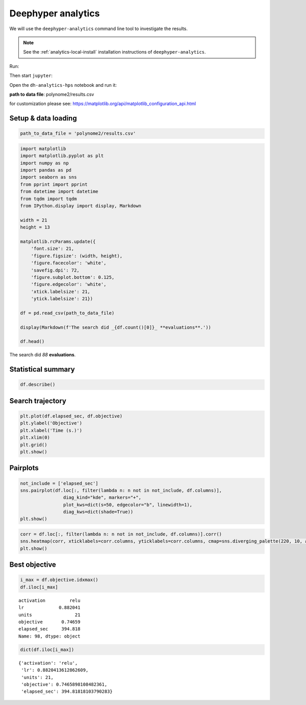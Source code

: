 
Deephyper analytics
===================

We will use the ``deephyper-analytics`` command line tool to investigate the results.

.. note::

  See the :ref:`analytics-local-install` installation instructions of ``deephyper-analytics``.

Run:

.. code-block:: console
    :caption: bash

    deephyper-analytics hps -p results.csv

Then start ``jupyter``:

.. code-block:: console
    :caption: bash

    jupyter notebook

Open the ``dh-analytics-hps`` notebook and run it:

**path to data file**: polynome2/results.csv

for customization please see:
https://matplotlib.org/api/matplotlib\_configuration\_api.html

Setup & data loading
--------------------

.. code:: ipython3

    path_to_data_file = 'polynome2/results.csv'

.. code:: ipython3

    import matplotlib
    import matplotlib.pyplot as plt
    import numpy as np
    import pandas as pd
    import seaborn as sns
    from pprint import pprint
    from datetime import datetime
    from tqdm import tqdm
    from IPython.display import display, Markdown

    width = 21
    height = 13

    matplotlib.rcParams.update({
        'font.size': 21,
        'figure.figsize': (width, height),
        'figure.facecolor': 'white',
        'savefig.dpi': 72,
        'figure.subplot.bottom': 0.125,
        'figure.edgecolor': 'white',
        'xtick.labelsize': 21,
        'ytick.labelsize': 21})

    df = pd.read_csv(path_to_data_file)

    display(Markdown(f'The search did _{df.count()[0]}_ **evaluations**.'))

    df.head()



The search did *88* **evaluations**.




.. raw:: html

    <div>
    <style scoped>
        .dataframe tbody tr th:only-of-type {
            vertical-align: middle;
        }

        .dataframe tbody tr th {
            vertical-align: top;
        }

        .dataframe thead th {
            text-align: right;
        }
    </style>
    <table border="1" class="dataframe">
      <thead>
        <tr style="text-align: right;">
          <th></th>
          <th>activation</th>
          <th>lr</th>
          <th>units</th>
          <th>objective</th>
          <th>elapsed_sec</th>
        </tr>
      </thead>
      <tbody>
        <tr>
          <th>0</th>
          <td>NaN</td>
          <td>0.010000</td>
          <td>10</td>
          <td>-67.720345</td>
          <td>4.683628</td>
        </tr>
        <tr>
          <th>1</th>
          <td>sigmoid</td>
          <td>0.210479</td>
          <td>78</td>
          <td>-47.973845</td>
          <td>7.850657</td>
        </tr>
        <tr>
          <th>2</th>
          <td>sigmoid</td>
          <td>0.849683</td>
          <td>18</td>
          <td>-7.910984</td>
          <td>11.379633</td>
        </tr>
        <tr>
          <th>3</th>
          <td>tanh</td>
          <td>0.951716</td>
          <td>19</td>
          <td>-2.596602</td>
          <td>16.031375</td>
        </tr>
        <tr>
          <th>4</th>
          <td>sigmoid</td>
          <td>0.898754</td>
          <td>74</td>
          <td>-21.409714</td>
          <td>19.312386</td>
        </tr>
      </tbody>
    </table>
    </div>



Statistical summary
-------------------

.. code:: ipython3

    df.describe()




.. raw:: html

    <div>
    <style scoped>
        .dataframe tbody tr th:only-of-type {
            vertical-align: middle;
        }

        .dataframe tbody tr th {
            vertical-align: top;
        }

        .dataframe thead th {
            text-align: right;
        }
    </style>
    <table border="1" class="dataframe">
      <thead>
        <tr style="text-align: right;">
          <th></th>
          <th>lr</th>
          <th>units</th>
          <th>objective</th>
          <th>elapsed_sec</th>
        </tr>
      </thead>
      <tbody>
        <tr>
          <th>count</th>
          <td>100.000000</td>
          <td>100.00000</td>
          <td>100.000000</td>
          <td>100.000000</td>
        </tr>
        <tr>
          <th>mean</th>
          <td>0.861301</td>
          <td>13.12000</td>
          <td>-3.468272</td>
          <td>188.652953</td>
        </tr>
        <tr>
          <th>std</th>
          <td>0.112005</td>
          <td>10.78746</td>
          <td>11.586969</td>
          <td>116.032871</td>
        </tr>
        <tr>
          <th>min</th>
          <td>0.010000</td>
          <td>1.00000</td>
          <td>-74.376173</td>
          <td>4.683628</td>
        </tr>
        <tr>
          <th>25%</th>
          <td>0.861376</td>
          <td>7.75000</td>
          <td>-2.011465</td>
          <td>87.576996</td>
        </tr>
        <tr>
          <th>50%</th>
          <td>0.871134</td>
          <td>11.50000</td>
          <td>-0.092576</td>
          <td>178.604464</td>
        </tr>
        <tr>
          <th>75%</th>
          <td>0.876806</td>
          <td>15.00000</td>
          <td>0.494384</td>
          <td>288.718287</td>
        </tr>
        <tr>
          <th>max</th>
          <td>0.997793</td>
          <td>78.00000</td>
          <td>0.746590</td>
          <td>399.764441</td>
        </tr>
      </tbody>
    </table>
    </div>



Search trajectory
-----------------

.. code:: ipython3

    plt.plot(df.elapsed_sec, df.objective)
    plt.ylabel('Objective')
    plt.xlabel('Time (s.)')
    plt.xlim(0)
    plt.grid()
    plt.show()



.. image:: polynome2/output_6_0.png


Pairplots
---------

.. code:: ipython3

    not_include = ['elapsed_sec']
    sns.pairplot(df.loc[:, filter(lambda n: n not in not_include, df.columns)],
                    diag_kind="kde", markers="+",
                    plot_kws=dict(s=50, edgecolor="b", linewidth=1),
                    diag_kws=dict(shade=True))
    plt.show()



.. image:: polynome2/output_8_0.png


.. code:: ipython3

    corr = df.loc[:, filter(lambda n: n not in not_include, df.columns)].corr()
    sns.heatmap(corr, xticklabels=corr.columns, yticklabels=corr.columns, cmap=sns.diverging_palette(220, 10, as_cmap=True))
    plt.show()



.. image:: polynome2/output_9_0.png


Best objective
--------------

.. code:: ipython3

    i_max = df.objective.idxmax()
    df.iloc[i_max]




.. parsed-literal::

    activation         relu
    lr             0.882041
    units                21
    objective       0.74659
    elapsed_sec     394.818
    Name: 98, dtype: object



.. code:: ipython3

    dict(df.iloc[i_max])




.. parsed-literal::

    {'activation': 'relu',
     'lr': 0.8820413612862609,
     'units': 21,
     'objective': 0.7465898108482361,
     'elapsed_sec': 394.81818103790283}


